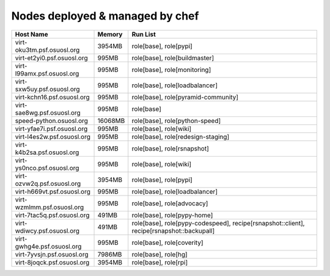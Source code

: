 Nodes deployed & managed by chef
================================

+------------------------------+---------+-------------------------------------------------------------------------------------------+
| Host Name                    | Memory  | Run List                                                                                  |
+==============================+=========+===========================================================================================+
| virt-oku3tm.psf.osuosl.org   | 3954MB  | role[base], role[pypi]                                                                    |
+------------------------------+---------+-------------------------------------------------------------------------------------------+
| virt-et2yi0.psf.osuosl.org   | 995MB   | role[base], role[buildmaster]                                                             |
+------------------------------+---------+-------------------------------------------------------------------------------------------+
| virt-l99amx.psf.osuosl.org   | 995MB   | role[base], role[monitoring]                                                              |
+------------------------------+---------+-------------------------------------------------------------------------------------------+
| virt-sxw5uy.psf.osuosl.org   | 995MB   | role[base], role[loadbalancer]                                                            |
+------------------------------+---------+-------------------------------------------------------------------------------------------+
| virt-kchn16.psf.osuosl.org   | 995MB   | role[base], role[pyramid-community]                                                       |
+------------------------------+---------+-------------------------------------------------------------------------------------------+
| virt-sae8wg.psf.osuosl.org   | 995MB   | role[base]                                                                                |
+------------------------------+---------+-------------------------------------------------------------------------------------------+
| speed-python.osuosl.org      | 16068MB | role[base], role[python-speed]                                                            |
+------------------------------+---------+-------------------------------------------------------------------------------------------+
| virt-yfae7i.psf.osuosl.org   | 995MB   | role[base], role[wiki]                                                                    |
+------------------------------+---------+-------------------------------------------------------------------------------------------+
| virt-l4es2w.psf.osuosl.org   | 995MB   | role[base], role[redesign-staging]                                                        |
+------------------------------+---------+-------------------------------------------------------------------------------------------+
| virt-k4b2sa.psf.osuosl.org   | 995MB   | role[base], role[rsnapshot]                                                               |
+------------------------------+---------+-------------------------------------------------------------------------------------------+
| virt-ys0nco.psf.osuosl.org   | 995MB   | role[base], role[wiki]                                                                    |
+------------------------------+---------+-------------------------------------------------------------------------------------------+
| virt-ozvw2q.psf.osuosl.org   | 3954MB  | role[base], role[pypi]                                                                    |
+------------------------------+---------+-------------------------------------------------------------------------------------------+
| virt-h669vt.psf.osuosl.org   | 995MB   | role[base], role[loadbalancer]                                                            |
+------------------------------+---------+-------------------------------------------------------------------------------------------+
| virt-wzmlmm.psf.osuosl.org   | 995MB   | role[base], role[advocacy]                                                                |
+------------------------------+---------+-------------------------------------------------------------------------------------------+
| virt-7tac5q.psf.osuosl.org   | 491MB   | role[base], role[pypy-home]                                                               |
+------------------------------+---------+-------------------------------------------------------------------------------------------+
| virt-wdiwcy.psf.osuosl.org   | 491MB   | role[base], role[pypy-codespeed], recipe[rsnapshot::client], recipe[rsnapshot::backupall] |
+------------------------------+---------+-------------------------------------------------------------------------------------------+
| virt-gwhg4e.psf.osuosl.org   | 995MB   | role[base], role[coverity]                                                                |
+------------------------------+---------+-------------------------------------------------------------------------------------------+
| virt-7yvsjn.psf.osuosl.org   | 7986MB  | role[base], role[hg]                                                                      |
+------------------------------+---------+-------------------------------------------------------------------------------------------+
| virt-8joqck.psf.osuosl.org   | 3954MB  | role[base], role[rpi]                                                                     |
+------------------------------+---------+-------------------------------------------------------------------------------------------+
